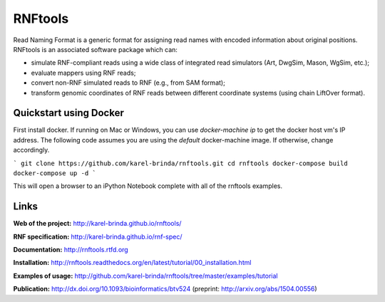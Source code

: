RNFtools
========

.. image:: https://travis-ci.org/karel-brinda/rnftools.svg?branch=master
	:target: https://travis-ci.org/karel-brinda/rnftools

.. image:: https://readthedocs.org/projects/rnftools/badge/?version=latest
	:target: http://rnftools.rtfd.org


Read Naming Format is a generic format for assigning
read names with encoded information about original positions. RNFtools is an associated
software package which can:

* simulate RNF-compliant reads using a wide class of integrated read simulators (Art, DwgSim, Mason, WgSim, etc.);
* evaluate mappers using RNF reads;
* convert non-RNF simulated reads to RNF (e.g., from SAM format);
* transform genomic coordinates of RNF reads between different coordinate systems (using chain LiftOver format).

Quickstart using Docker
-----------------------

First install docker.  If running on Mac or Windows, you can use `docker-machine ip` to get the docker host vm's IP address.  The following code assumes you are using the `default` docker-machine image.  If otherwise, change accordingly.

```
git clone https://github.com/karel-brinda/rnftools.git
cd rnftools
docker-compose build
docker-compose up -d
```

This will open a browser to an iPython Notebook complete with all of the rnftools examples.

Links
-----

**Web of the project:** http://karel-brinda.github.io/rnftools/

**RNF specification:** http://karel-brinda.github.io/rnf-spec/

**Documentation:** http://rnftools.rtfd.org

**Installation:** http://rnftools.readthedocs.org/en/latest/tutorial/00_installation.html

**Examples of usage:** http://github.com/karel-brinda/rnftools/tree/master/examples/tutorial

**Publication:** http://dx.doi.org/10.1093/bioinformatics/btv524 (preprint: http://arxiv.org/abs/1504.00556)
